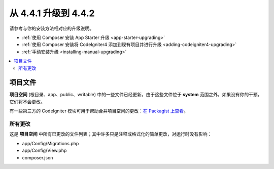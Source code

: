 #############################
从 4.4.1 升级到 4.4.2
#############################

请参考与你的安装方法相对应的升级说明。

- :ref:`使用 Composer 安装 App Starter 升级 <app-starter-upgrading>`
- :ref:`使用 Composer 安装将 CodeIgniter4 添加到现有项目并进行升级 <adding-codeigniter4-upgrading>`
- :ref:`手动安装升级 <installing-manual-upgrading>`

.. contents::
    :local:
    :depth: 2

项目文件
*************

**项目空间** (根目录、app、public、writable) 中的一些文件已经更新。由于这些文件位于 **system** 范围之外，如果没有你的干预，它们将不会更改。

有一些第三方的 CodeIgniter 模块可用于帮助合并项目空间的更改：`在 Packagist 上查看 <https://packagist.org/explore/?query=codeigniter4%20updates>`_。

所有更改
===========

这是 **项目空间** 中所有已更改的文件列表；其中许多只是注释或格式化的简单更改，对运行时没有影响：

- app/Config/Migrations.php
- app/Config/View.php
- composer.json
